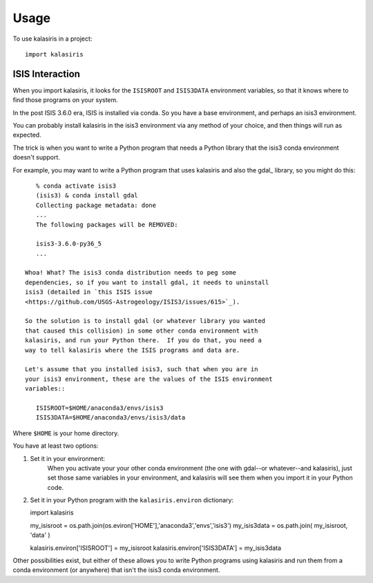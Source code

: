 =====
Usage
=====

To use kalasiris in a project::

    import kalasiris


ISIS Interaction
----------------

When you import kalasiris, it looks for the ``ISISROOT`` and
``ISIS3DATA`` environment variables, so that it knows where to
find those programs on your system.

In the post ISIS 3.6.0 era, ISIS is installed via conda.  So you
have a base environment, and perhaps an isis3 environment.

You can probably install kalasiris in the isis3 environment via
any method of your choice, and then things will run as expected.

The trick is when you want to write a Python program that needs
a Python library that the isis3 conda environment doesn't support.

For example, you may want to write a Python program that uses
kalasiris and also the gdal_ library, so you might do this::

    % conda activate isis3
    (isis3) & conda install gdal
    Collecting package metadata: done
    ...
    The following packages will be REMOVED:

    isis3-3.6.0-py36_5
    ...

 Whoa! What? The isis3 conda distribution needs to peg some
 dependencies, so if you want to install gdal, it needs to uninstall
 isis3 (detailed in `this ISIS issue
 <https://github.com/USGS-Astrogeology/ISIS3/issues/615>`_).

 So the solution is to install gdal (or whatever library you wanted
 that caused this collision) in some other conda environment with
 kalasiris, and run your Python there.  If you do that, you need a
 way to tell kalasiris where the ISIS programs and data are.

 Let's assume that you installed isis3, such that when you are in
 your isis3 environment, these are the values of the ISIS environment
 variables::

    ISISROOT=$HOME/anaconda3/envs/isis3
    ISIS3DATA=$HOME/anaconda3/envs/isis3/data

Where ``$HOME`` is your home directory.

You have at least two options:

1. Set it in your environment:
    When you activate your your other conda environment (the one with
    gdal--or whatever--and kalasiris), just set those same variables
    in your environment, and kalasiris will see them when you import
    it in your Python code.

2. Set it in your Python program with the ``kalasiris.environ`` dictionary::

   import kalasiris

   my_isisroot = os.path.join(os.eviron['HOME'],'anaconda3','envs','isis3')
   my_isis3data = os.path.join( my_isisroot, 'data' )

   kalasiris.environ['ISISROOT'] = my_isisroot
   kalasiris.environ['ISIS3DATA'] = my_isis3data

Other possibilities exist, but either of these allows you to write Python
programs using kalasiris and run them from a conda environment (or anywhere)
that isn't the isis3 conda environment.

.. _pvl https://github.com/planetarypy/pvl
